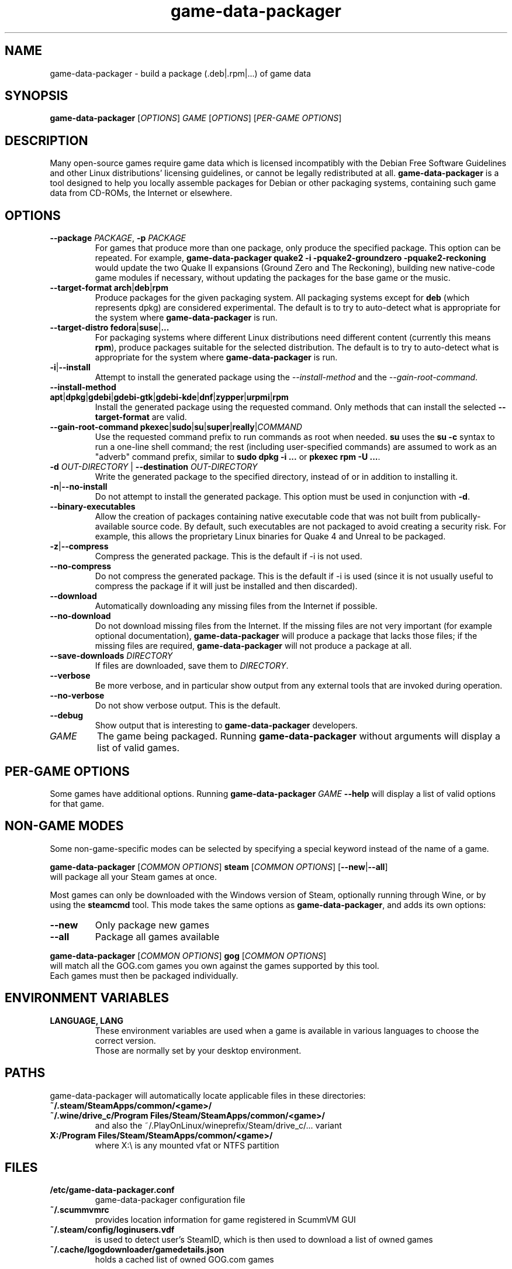 .\" game-data-packager manpage; based on wtfm_example by branden robinson
.\" <http://people.debian.org/~branden/talks/wtfm/>
.\" 
.\" This program is free software; you can redistribute it and/or modify it
.\" under the terms of the GNU General Public License as published by the
.\" Free Software Foundation; version 2.
.\" 
.\" This program is distributed in the hope that it will be useful, but
.\" WITHOUT ANY WARRANTY; without even the implied warranty of
.\" MERCHANTABILITY or FITNESS FOR A PARTICULAR PURPOSE. See the GNU General
.\" Public License for more details.
.\" 
.\" You should have received a copy of the GNU General Public License along
.\" with this library; if not, write to the Free Software Foundation, Inc.,
.\" 59 Temple Place, Suite 330, Boston, MA 02111-1307, USA.
.\"
.\" See /usr/share/common-licenses/GPL-2
.\" 
.de URL
\\$2 \(laURL: \\$1 \(ra\\$3
..
.if \n[.g] .mso www.tmac
.TH game-data-packager 6 2008-07-14
.SH NAME
game\-data\-packager \- build a package (.deb|.rpm|...) of game data
.
.SH SYNOPSIS
\fBgame\-data\-packager\fR [\fIOPTIONS\fR] \fIGAME\fR [\fIOPTIONS\fR] [\fIPER-GAME OPTIONS\fR]
.SH DESCRIPTION
Many open-source games require game data which is licensed
incompatibly with the Debian Free Software Guidelines and other Linux
distributions' licensing guidelines, or cannot be legally redistributed
at all.
.B game\-data\-packager
is a tool designed to help you locally assemble packages for Debian
or other packaging systems, containing such game data from CD-ROMs, the
Internet or elsewhere.
.SH OPTIONS
.TP
\fB\-\-package\fR \fIPACKAGE\fR, \fB-p\fR \fIPACKAGE\fR
For games that produce more than one package, only produce the specified
package. This option can be repeated. For example,
.B game\-data\-packager quake2 \-i \-pquake2\-groundzero \-pquake2\-reckoning
would update the two Quake II expansions (Ground Zero and The Reckoning),
building new native-code game modules if necessary, without updating
the packages for the base game or the music.
.TP
.BR \-\-target\-format " " arch | deb | rpm
Produce packages for the given packaging system. All packaging systems
except for
.B deb
(which represents dpkg) are considered experimental.
The default is to try to auto-detect what is appropriate for the system
where
.B game\-data\-packager
is run.
.TP
.BR \-\-target\-distro " " fedora | suse | ...
For packaging systems where different Linux distributions need different
content (currently this means
.BR rpm ),
produce packages suitable for the selected distribution.
The default is to try to auto-detect what is appropriate for the system
where
.B game\-data\-packager
is run.
.TP
.BR \-i | \-\-install
Attempt to install the generated package using the
.I \-\-install\-method
and the
.IR \-\-gain\-root\-command .
.TP
.BR \-\-install\-method " " apt | dpkg | gdebi | gdebi\-gtk | gdebi\-kde | dnf | zypper | urpmi | rpm
Install the generated package using the requested command. Only methods
that can install the selected
.B \-\-target\-format
are valid.
.TP
.BR \-\-gain\-root\-command " " pkexec | sudo | su | super | really | \fICOMMAND\fR
Use the requested command prefix to run commands as root when needed.
.B su
uses the
.B "su -c"
syntax to run a one-line shell command; the rest (including user-specified
commands) are assumed to work as an "adverb" command prefix, similar to
.B "sudo dpkg -i ..."
or
.BR "pkexec rpm -U ..." .
.TP
\fB\-d\fR \fIOUT-DIRECTORY\fR | \fB\-\-destination\fR \fIOUT-DIRECTORY\fR
Write the generated package to the specified directory, instead of or
in addition to installing it.
.TP
.BR \-n | \-\-no\-install
Do not attempt to install the generated package. This option must be
used in conjunction with
.BR \-d .
.TP
.B \-\-binary\-executables
Allow the creation of packages containing native executable code that
was not built from publically-available source code. By default, such
executables are not packaged to avoid creating a security risk. For
example, this allows the proprietary Linux binaries for Quake 4 and
Unreal to be packaged.
.TP
.BR \-z | \-\-compress
Compress the generated package. This is the default if \-i is not used.
.TP
.B \-\-no\-compress
Do not compress the generated package. This is the default if \-i is used
(since it is not usually useful to compress the package if it will just be
installed and then discarded).
.TP
.B \-\-download
Automatically downloading any missing files from the Internet if possible.
.TP
.B \-\-no\-download
Do not download missing files from the Internet. If the missing files are
not very important (for example optional documentation),
.B game\-data\-packager
will produce a package that lacks those files; if the missing files are
required,
.B game\-data\-packager
will not produce a package at all.
.TP
\fB\-\-save\-downloads\fR \fIDIRECTORY\fR
If files are downloaded, save them to \fIDIRECTORY\fR.
.TP
.B \-\-verbose
Be more verbose, and in particular show output from any external tools
that are invoked during operation.
.TP
.B \-\-no\-verbose
Do not show verbose output. This is the default.
.TP
.B \-\-debug
Show output that is interesting to
.B game\-data\-packager
developers.
.TP
.I GAME
The game being packaged. Running
.B game\-data\-packager
without arguments will display a list of valid games.
.SH PER-GAME OPTIONS
Some games have additional options. Running
\fBgame\-data\-packager\fR \fIGAME\fR \fB\-\-help\fR
will display a list of valid options for that game.

.SH NON-GAME MODES
Some non-game-specific modes can be selected by specifying a special
keyword instead of the name of a game.
.P
\fBgame\-data\-packager\fR [\fICOMMON OPTIONS\fR]
\fBsteam\fR [\fICOMMON OPTIONS\fR] [\fB\-\-new\fR|\fB\-\-all\fR]
.br
will package all your Steam games at once.
.P
Most games can only be downloaded with the Windows version of Steam,
optionally running through Wine, or by using the
.B steamcmd
tool.
This mode takes the same options as
.BR game\-data\-packager ,
and adds its own options:
.TP
.B --new
Only package new games
.TP
.B --all
Package all games available
.PP
\fBgame\-data\-packager\fR [\fICOMMON OPTIONS\fR]
\fBgog\fR [\fICOMMON OPTIONS\fR]
.br
will match all the GOG.com games you own against the games supported by this tool.
.br
Each games must then be packaged individually.

.SH ENVIRONMENT VARIABLES
.TP
.B LANGUAGE, LANG
These environment variables are used when a game is available in
various languages to choose the correct version.
.br
Those are normally set by your desktop environment.
.SH PATHS
game\-data\-packager will automatically locate applicable files in these directories:
.TP
.B ~/.steam/SteamApps/common/<game>/
.TP
.B ~/.wine/drive_c/Program Files/Steam/SteamApps/common/<game>/
and also the ~/.PlayOnLinux/wineprefix/Steam/drive_c/... variant
.TP
.B X:/Program Files/Steam/SteamApps/common/<game>/
where X:\\ is any mounted vfat or NTFS partition
.SH FILES
.TP
.B /etc/game-data-packager.conf
game-data-packager configuration file
.TP
.B ~/.scummvmrc
provides location information for game registered in ScummVM GUI
.TP
.B ~/.steam/config/loginusers.vdf
is used to detect user's SteamID, which is then used
to download a list of owned games
.TP
.B ~/.cache/lgogdownloader/gamedetails.json
holds a cached list of owned GOG.com games
.SH SEE ALSO
\fIpkexec\fP(1), \fIsudo\fP(8), \fIsu\fP(1), \fIlgogdownloader\fP(1)
.br
Project homepage:
.URL "https://wiki.debian.org/Games/GameDataPackager/"

.SH AUTHOR
Copyright \(co 2010-2013 Jonathan Dowland \fI<jmtd@debian.org>\fP
.br
Thanks to Branden Robinson for his \(oqWrite the Fine Manual\(cq presentation,
once found at
.URL "http://people.debian.org/~branden/talks/wtfm/"
.
